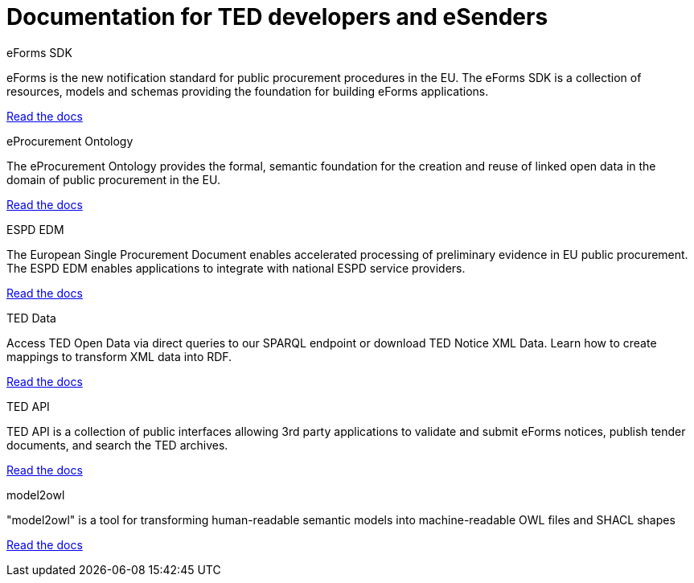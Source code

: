 = Documentation for TED developers and eSenders

[.tile-container]
--

[.tile]
.eForms SDK
****
eForms is the new notification standard for public procurement procedures in the EU. The eForms SDK is a collection of resources, models and schemas providing the foundation for building eForms applications.

<<eforms:ROOT:index.adoc#, Read the docs>>
****

[.tile]
.eProcurement Ontology
****
The eProcurement Ontology provides the formal, semantic foundation for the creation and reuse of linked open data in the domain of public procurement in the EU.

<<EPO:ROOT:index.adoc#, Read the docs>>
****

[.tile]
.ESPD EDM
****
The European Single Procurement Document enables accelerated processing of preliminary evidence in EU public procurement. The ESPD EDM enables applications to integrate with national ESPD service providers.

[.button]
<<ESPD-EDM:ROOT:index.adoc#, Read the docs>>
****

[.tile]
.TED Data
****
Access TED Open Data via direct queries to our SPARQL endpoint or download TED Notice XML Data. Learn how to create mappings to transform XML data into RDF.

[.button]
<<ODS:ROOT:index.adoc#, Read the docs>>
****

[.tile]
.TED API
****
TED API is a collection of public interfaces allowing 3rd party applications to validate and submit eForms notices, publish tender documents, and search the TED archives.

<<api:ROOT:index.adoc#, Read the docs>>
****

[.tile]
.model2owl
****
"model2owl" is a tool for transforming human-readable semantic models into machine-readable OWL files and SHACL shapes

<<m2o-home:ROOT:index.adoc#, Read the docs>>
****

////
[.tile]
.TED Open Data
****
The TED Open Data Service allows machine-to-machine interaction with public procurement data. It provides open access to current and historical TED data through direct queries to our SPARQL endpoint.

[.button]
<<ODS:ROOT:index.adoc#, Read the docs>>
****

[.tile]
.Reusing TED Data 
****
Learn how to download TED notices in various formats via the TED Website and API. Daily or monthly packages are available.

<<reuse:ROOT:index.adoc#, Read the docs>>

****
////
--
